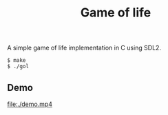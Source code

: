 #+TITLE: Game of life

A simple game of life implementation in C using SDL2.

#+BEGIN_SRC shell
  $ make
  $ ./gol
#+END_SRC

** Demo

[[file:./demo.mp4]]
